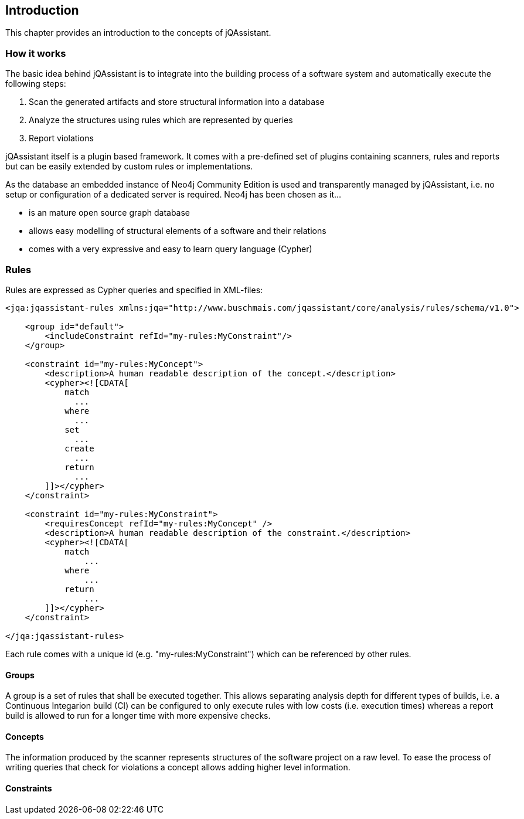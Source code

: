 == Introduction

This chapter provides an introduction to the concepts of jQAssistant.

=== How it works

The basic idea behind jQAssistant is to integrate into the building process of a software system and automatically execute the following
steps:

1. Scan the generated artifacts and store structural information into a database
2. Analyze the structures using rules which are represented by queries 
3. Report violations  

jQAssistant itself is a plugin based framework. It comes with a pre-defined set of plugins containing scanners, rules and
reports but can be easily extended by custom rules or implementations.

As the database an embedded instance of Neo4j Community Edition is used and transparently managed by jQAssistant, i.e. no setup or
configuration of a dedicated server is required. Neo4j has been chosen as it...

- is an mature open source graph database
- allows easy modelling of structural elements of a software and their relations
- comes with a very expressive and easy to learn query language (Cypher)

=== Rules

Rules are expressed as Cypher queries and specified in XML-files:

[source,xml]
----
<jqa:jqassistant-rules xmlns:jqa="http://www.buschmais.com/jqassistant/core/analysis/rules/schema/v1.0">

    <group id="default">
        <includeConstraint refId="my-rules:MyConstraint"/>
    </group>

    <constraint id="my-rules:MyConcept">
        <description>A human readable description of the concept.</description>
        <cypher><![CDATA[
            match
              ...
            where
              ...
            set
              ...
            create
              ...
            return
              ...
        ]]></cypher>
    </constraint>

    <constraint id="my-rules:MyConstraint">
        <requiresConcept refId="my-rules:MyConcept" />
        <description>A human readable description of the constraint.</description>
        <cypher><![CDATA[
            match
                ...
            where
                ...
            return
                ...
        ]]></cypher>
    </constraint>

</jqa:jqassistant-rules>
----

Each rule comes with a unique id (e.g. "my-rules:MyConstraint") which can be referenced by other rules.

==== Groups
A group is a set of rules that shall be executed together. This allows separating analysis depth for different types of builds, i.e.
a Continuous Integarion build (CI) can be configured to only execute rules with low costs (i.e. execution times) whereas a report
build is allowed to run for a longer time with more expensive checks.

==== Concepts
The information produced by the scanner represents structures of the software project on a raw level. To ease the process of writing
queries that check for violations a concept allows adding higher level information.

==== Constraints

